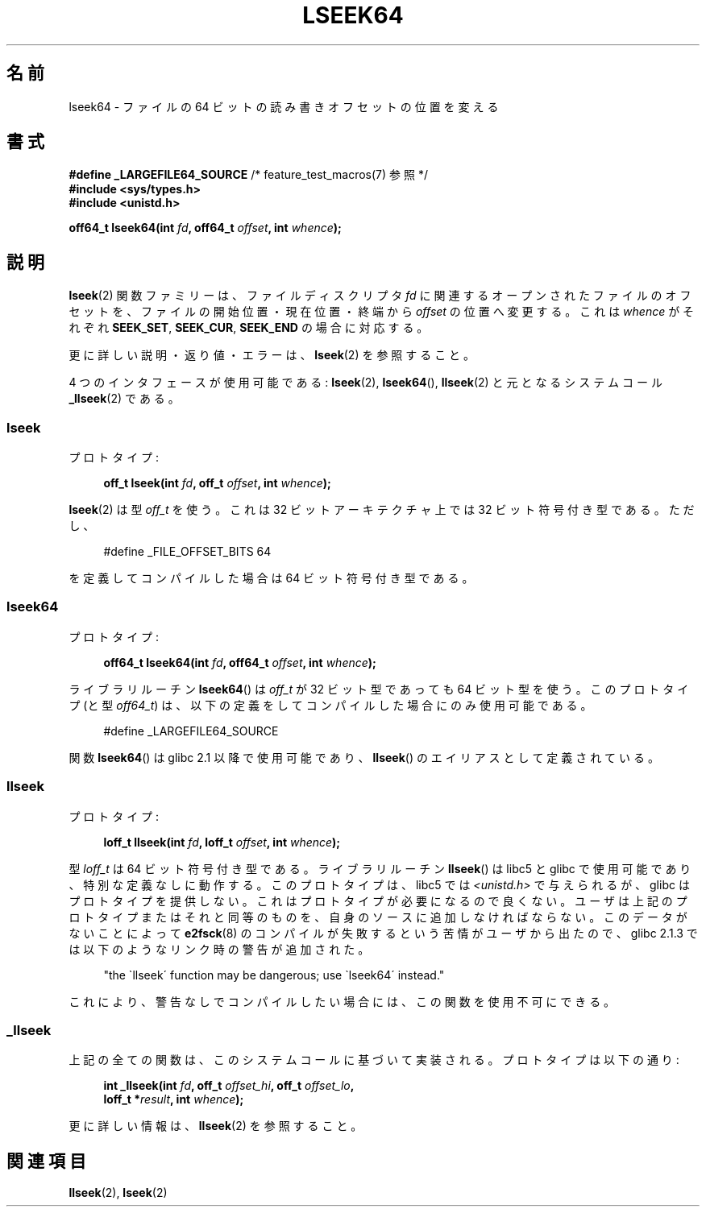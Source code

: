 .\" Copyright 2004 Andries Brouwer <aeb@cwi.nl>.
.\"
.\" Permission is granted to make and distribute verbatim copies of this
.\" manual provided the copyright notice and this permission notice are
.\" preserved on all copies.
.\"
.\" Permission is granted to copy and distribute modified versions of this
.\" manual under the conditions for verbatim copying, provided that the
.\" entire resulting derived work is distributed under the terms of a
.\" permission notice identical to this one.
.\"
.\" Since the Linux kernel and libraries are constantly changing, this
.\" manual page may be incorrect or out-of-date.  The author(s) assume no
.\" responsibility for errors or omissions, or for damages resulting from
.\" the use of the information contained herein.  The author(s) may not
.\" have taken the same level of care in the production of this manual,
.\" which is licensed free of charge, as they might when working
.\" professionally.
.\"
.\" Formatted or processed versions of this manual, if unaccompanied by
.\" the source, must acknowledge the copyright and authors of this work.
.\"
.\" Japanese Version Copyright (c) 2005 Yuichi SATO
.\"         all rights reserved.
.\" Translated Sun Jan 30 03:23:04 JST 2005
.\"         by Yuichi SATO <ysato444@yahoo.co.jp>
.\"
.TH LSEEK64 3 2004-12-11 "Linux" "Linux Programmer's Manual"
.SH 名前
lseek64 \- ファイルの 64 ビットの読み書きオフセットの位置を変える
.SH 書式
.BR "#define _LARGEFILE64_SOURCE" "     /* feature_test_macros(7) 参照 */"
.br
.B #include <sys/types.h>
.br
.B #include <unistd.h>
.sp
.BI "off64_t lseek64(int " fd ", off64_t " offset ", int " whence );
.SH 説明
.BR lseek (2)
関数ファミリーは、ファイルディスクリプタ
.I fd
に関連するオープンされたファイルのオフセットを、
ファイルの開始位置・現在位置・終端から
.I offset
の位置へ変更する。
これは
.I whence
がそれぞれ
.BR SEEK_SET ,
.BR SEEK_CUR ,
.B SEEK_END
の場合に対応する。
.LP
更に詳しい説明・返り値・エラーは、
.BR lseek (2)
を参照すること。
.PP
4 つのインタフェースが使用可能である:
.BR lseek (2),
.BR lseek64 (),
.BR llseek (2)
と元となるシステムコール
.BR _llseek (2)
である。
.SS lseek
プロトタイプ:
.nf
.sp
.in +4n
.BI "off_t lseek(int " fd ", off_t " offset ", int " whence );
.in
.fi
.sp
.BR lseek (2)
は型
.I off_t
を使う。
これは 32 ビットアーキテクチャ上では 32 ビット符号付き型である。
ただし、
.nf
.sp
.in +4n
#define _FILE_OFFSET_BITS 64
.in
.sp
.fi
を定義してコンパイルした場合は 64 ビット符号付き型である。
.SS lseek64
プロトタイプ:
.nf
.sp
.in +4n
.BI "off64_t lseek64(int " fd ", off64_t " offset ", int " whence );
.in
.fi
.sp
ライブラリルーチン
.BR lseek64 ()
は
.I off_t
が 32 ビット型であっても 64 ビット型を使う。
このプロトタイプ (と型
.IR off64_t )
は、以下の定義をしてコンパイルした場合にのみ使用可能である。
.nf
.sp
.in +4n
#define _LARGEFILE64_SOURCE
.in
.sp
.fi
関数
.BR lseek64 ()
.\" glibc 2.0.94 には存在するが 2.0.6 には存在しない
は glibc 2.1 以降で使用可能であり、
.BR llseek ()
のエイリアスとして定義されている。
.SS llseek
プロトタイプ:
.nf
.sp
.in +4n
.BI "loff_t llseek(int " fd ", loff_t " offset ", int " whence );
.in
.fi
.sp
型
.I loff_t
は 64 ビット符号付き型である。
ライブラリルーチン
.BR llseek ()
.\" libc 5.0.9 には存在するが 4.7.6 は存在しない
は libc5 と glibc で使用可能であり、特別な定義なしに動作する。
このプロトタイプは、libc5 では
.I <unistd.h>
で与えられるが、glibc はプロトタイプを提供しない。
これはプロトタイプが必要になるので良くない。
ユーザは上記のプロトタイプまたはそれと同等のものを、
自身のソースに追加しなければならない。
このデータがないことによって
.BR e2fsck (8)
のコンパイルが失敗するという苦情がユーザから出たので、
glibc 2.1.3 では以下のようなリンク時の警告が追加された。
.sp
.in +4n
"the \`llseek\' function may be dangerous; use \`lseek64\' instead."
.in
.sp
これにより、警告なしでコンパイルしたい場合には、この関数を使用不可にできる。
.SS _llseek
上記の全ての関数は、このシステムコールに基づいて実装される。
プロトタイプは以下の通り:
.nf
.sp
.in +4n
.BI "int _llseek(int " fd ", off_t " offset_hi ", off_t " offset_lo ,
.BI "            loff_t *" result ", int " whence );
.in
.fi
.sp
更に詳しい情報は、
.BR llseek (2)
を参照すること。
.SH 関連項目
.BR llseek (2),
.BR lseek (2)
